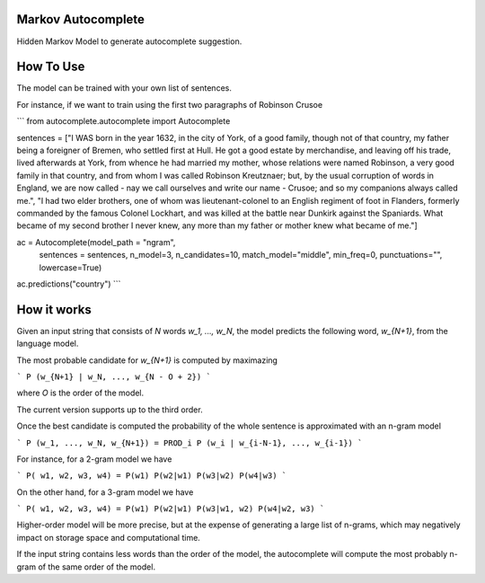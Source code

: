 Markov Autocomplete
=======================

Hidden Markov Model to generate autocomplete suggestion.

How To Use
=======================

The model can be trained with your own list of sentences.

For instance, if we want to train using the first two paragraphs of Robinson Crusoe

```
from autocomplete.autocomplete import Autocomplete

sentences = ["I WAS born in the year 1632, in the city of York, of a good family, though not of that country, my father being a foreigner of Bremen, who settled first at Hull. He got a good estate by merchandise, and leaving off his trade, lived afterwards at York, from whence he had married my mother, whose relations were named Robinson, a very good family in that country, and from whom I was called Robinson Kreutznaer; but, by the usual corruption of words in England, we are now called - nay we call ourselves and write our name - Crusoe; and so my companions always called me.", "I had two elder brothers, one of whom was lieutenant-colonel to an English regiment of foot in Flanders, formerly commanded by the famous Colonel Lockhart, and was killed at the battle near Dunkirk against the Spaniards. What became of my second brother I never knew, any more than my father or mother knew what became of me."]

ac = Autocomplete(model_path = "ngram",
                  sentences = sentences,
                  n_model=3,
                  n_candidates=10,
                  match_model="middle",
                  min_freq=0,
                  punctuations="",
                  lowercase=True)

ac.predictions("country")
```


How it works
=======================
Given an input string that consists of `N` words `w_1, ..., w_N`, the model predicts the following word, `w_{N+1}`, from the language model.

The most probable candidate for `w_{N+1}` is computed by maximazing

```
P (w_{N+1} | w_N, ..., w_{N - O + 2})
```

where `O` is the order of the model.

The current version supports up to the third order.

Once the best candidate is computed the probability of the whole sentence is approximated with an n-gram model

```
P (w_1, ..., w_N, w_{N+1}) = PROD_i P (w_i | w_{i-N-1}, ..., w_{i-1})
```

For instance, for a 2-gram model we have

```
P( w1, w2, w3, w4) = P(w1) P(w2|w1) P(w3|w2) P(w4|w3)
```

On the other hand, for a 3-gram model we have

```
P( w1, w2, w3, w4) = P(w1) P(w2|w1) P(w3|w1, w2) P(w4|w2, w3)
```

Higher-order model will be more precise, but at the expense of generating a large list of n-grams, which may negatively impact on storage space and computational time.

If the input string contains less words than the order of the model, the autocomplete will compute the most probably n-gram of the same order of the model.